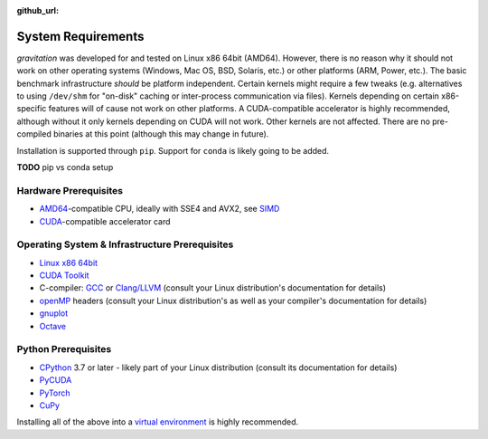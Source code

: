 :github_url:

.. _sysreq:

System Requirements
===================

*gravitation* was developed for and tested on Linux x86 64bit (AMD64). However, there is no reason why it should not work on other operating systems (Windows, Mac OS, BSD, Solaris, etc.) or other platforms (ARM, Power, etc.). The basic benchmark infrastructure *should* be platform independent. Certain kernels might require a few tweaks (e.g. alternatives to using ``/dev/shm`` for "on-disk" caching or inter-process communication via files). Kernels depending on certain x86-specific features will of cause not work on other platforms. A CUDA-compatible accelerator is highly recommended, although without it only kernels depending on CUDA will not work. Other kernels are not affected. There are no pre-compiled binaries at this point (although this may change in future).

Installation is supported through ``pip``. Support for ``conda`` is likely going to be added.

**TODO** pip vs conda setup

Hardware Prerequisites
----------------------

- `AMD64`_-compatible CPU, ideally with SSE4 and AVX2, see `SIMD`_
- `CUDA`_-compatible accelerator card

.. _AMD64: https://en.wikipedia.org/wiki/X86-64
.. _SIMD: https://en.wikipedia.org/wiki/SIMD
.. _CUDA: https://en.wikipedia.org/wiki/CUDA

Operating System & Infrastructure Prerequisites
-----------------------------------------------

- `Linux x86 64bit`_
- `CUDA Toolkit`_
- C-compiler: `GCC`_ or `Clang/LLVM`_ (consult your Linux distribution's documentation for details)
- `openMP`_ headers (consult your Linux distribution's as well as your compiler's documentation for details)
- `gnuplot`_
- `Octave`_

.. _Linux x86 64bit: https://distrochooser.de/en/
.. _CUDA Toolkit: https://developer.nvidia.com/cuda-downloads?target_os=Linux
.. _GCC: https://en.wikipedia.org/wiki/GNU_Compiler_Collection
.. _Clang/LLVM: https://en.wikipedia.org/wiki/Clang
.. _openMP: https://en.wikipedia.org/wiki/OpenMP
.. _gnuplot: http://www.gnuplot.info/
.. _Octave: https://www.gnu.org/software/octave/download.html

Python Prerequisites
--------------------

- `CPython`_ 3.7 or later - likely part of your Linux distribution (consult its documentation for details)
- `PyCUDA`_
- `PyTorch`_
- `CuPy`_

.. _CPython: https://www.python.org/downloads/
.. _PyCUDA: https://wiki.tiker.net/PyCuda/Installation/Linux
.. _PyTorch: https://pytorch.org/get-started/locally/
.. _CuPy: http://docs-cupy.chainer.org/en/stable/install.html

Installing all of the above into a `virtual environment`_ is highly recommended.

.. _virtual environment: https://docs.python.org/3/library/venv.html
